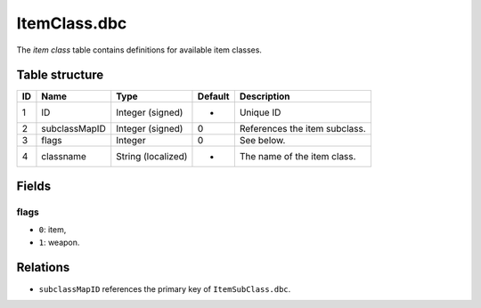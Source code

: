 .. _file-formats-dbc-itemclass:

=============
ItemClass.dbc
=============

The *item class* table contains definitions for available item classes.

Table structure
---------------

+------+-----------------+----------------------+-----------+---------------------------------+
| ID   | Name            | Type                 | Default   | Description                     |
+======+=================+======================+===========+=================================+
| 1    | ID              | Integer (signed)     | -         | Unique ID                       |
+------+-----------------+----------------------+-----------+---------------------------------+
| 2    | subclassMapID   | Integer (signed)     | 0         | References the item subclass.   |
+------+-----------------+----------------------+-----------+---------------------------------+
| 3    | flags           | Integer              | 0         | See below.                      |
+------+-----------------+----------------------+-----------+---------------------------------+
| 4    | classname       | String (localized)   | -         | The name of the item class.     |
+------+-----------------+----------------------+-----------+---------------------------------+

Fields
------

flags
~~~~~

-  ``0``: item,
-  ``1``: weapon.

Relations
---------

-  ``subclassMapID`` references the primary key of ``ItemSubClass.dbc``.
